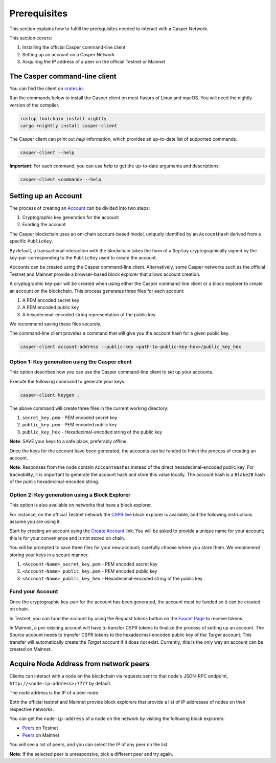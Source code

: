 Prerequisites
==============

This section explains how to fulfill the prerequisites needed to interact with a Casper Network.

This section covers:

1. Installing the official Casper command-line client
2. Setting up an account on a Casper Network
3. Acquiring the IP address of a peer on the official Testnet or Mainnet

The Casper command-line client
^^^^^^^^^^^^^^^^^^^^^^^^^^^^^^^

You can find the client on `crates.io <https://crates.io/crates/casper-client>`_.

Run the commands below to install the Casper client on most flavors of Linux and macOS. You will need the nightly version of the compiler.

.. code-block:: bash

  rustup toolchain install nightly
  cargo +nightly install casper-client

The Casper client can print out `help` information, which provides an up-to-date list of supported commands.

.. code-block:: bash

    casper-client --help

**Important**: For each command, you can use `help` to get the up-to-date arguments and descriptions:

.. code-block:: bash

    casper-client <command> --help

Setting up an Account
^^^^^^^^^^^^^^^^^^^^^

The process of creating an `Account <https://docs.casperlabs.io/en/latest/implementation/accounts.html>`_ can be divided into two steps:

1. Cryptographic key generation for the account
2. Funding the account

The Casper blockchain uses an on-chain account-based model, uniquely identified by an ``AccountHash`` derived from a specific ``PublicKey``.

By default, a transactional interaction with the blockchain takes the form of a ``Deploy`` cryptographically signed by the key-pair corresponding to the ``PublicKey`` used to create the account.

Accounts can be created using the Casper command-line client. Alternatively, some Casper networks such as the official Testnet and Mainnet provide a browser-based block explorer that allows account creation.

A cryptographic key-pair will be created when using either the Casper command-line client or a block explorer to create an account on the blockchain. This process generates three files for each account:

1. A PEM encoded secret key
2. A PEM encoded public key
3. A hexadecimal-encoded string representation of the public key

We recommend saving these files securely.

The command-line client provides a command that will give you the account hash for a given public key.

.. code-block:: bash

    casper-client account-address --public-key <path-to-public-key-hex>/public_key_hex

Option 1: Key generation using the Casper client
~~~~~~~~~~~~~~~~~~~~~~~~~~~~~~~~~~~~~~~~~~~~~~~~

This option describes how you can use the Casper command-line client to set up your accounts.

Execute the following command to generate your keys:

.. code-block:: bash

    casper-client keygen .

The above command will create three files in the current working directory:

1. ``secret_key.pem`` - PEM encoded secret key
2. ``public_key.pem`` - PEM encoded public key
3. ``public_key_hex`` - Hexadecimal-encoded string of the public key

**Note**: SAVE your keys to a safe place, preferably offline.

Once the keys for the account have been generated, the accounts can be funded to finish the process of creating an account.

**Note**: Responses from the node contain ``AccountHashes`` instead of the direct hexadecimal-encoded public key. For traceability, it is important to generate the account hash and store this value locally. The account hash is a ``Blake2B`` hash of the public hexadecimal-encoded string.

Option 2: Key generation using a Block Explorer
~~~~~~~~~~~~~~~~~~~~~~~~~~~~~~~~~~~~~~~~~~~~~~~~

This option is also available on networks that have a block explorer.

For instance, on the official Testnet network the `CSPR.live <https://testnet.cspr.live/>`_ block explorer is available, and the following instructions assume you are using it.

Start by creating an account using the `Create Account <https://clarity-testnet-old.make.services/#/accounts>`_ link. You will be asked to provide a unique name for your account; this is for your convenience and is not stored on chain.

You will be prompted to save three files for your new account; carefully choose where you store them. We recommend storing your keys in a secure manner.

1. ``<Account-Name>_secret_key.pem`` - PEM encoded secret key
2. ``<Account-Name>_public_key.pem`` - PEM encoded public key
3. ``<Account-Name>_public_key_hex`` - Hexadecimal-encoded string of the public key


Fund your Account
~~~~~~~~~~~~~~~~~

Once the cryptographic key-pair for the account has been generated, the account must be funded so it can be created on chain.

In Testnet, you can fund the account by using the *Request tokens* button on the `Faucet Page <https://clarity-testnet-old.make.services/#/faucet>`_ to receive tokens.

In Mainnet, a pre-existing account will have to transfer CSPR tokens to finalize the process of setting up an account. The *Source* account needs to transfer CSPR tokens to the hexadecimal-encoded public key of the *Target* account. This transfer will automatically create the *Target* account if it does not exist. Currently, this is the only way an account can be created on Mainnet.

Acquire Node Address from network peers
^^^^^^^^^^^^^^^^^^^^^^^^^^^^^^^^^^^^^^^

Clients can interact with a node on the blockchain via requests sent to that node's JSON-RPC endpoint, ``http://<node-ip-address>:7777`` by default.

The node address is the IP of a peer node.

Both the official testnet and Mainnet provide block explorers that provide a list of IP addresses of nodes on their respective networks.

You can get the ``node-ip-address`` of a node on the network by visiting the following block explorers:

- `Peers <https://testnet.cspr.live/tools/peers>`_ on Testnet
- `Peers <https://cspr.live/tools/peers>`_ on Mainnet

You will see a list of peers, and you can select the IP of any peer on the list.

**Note**: If the selected peer is unresponsive, pick a different peer and try again.
